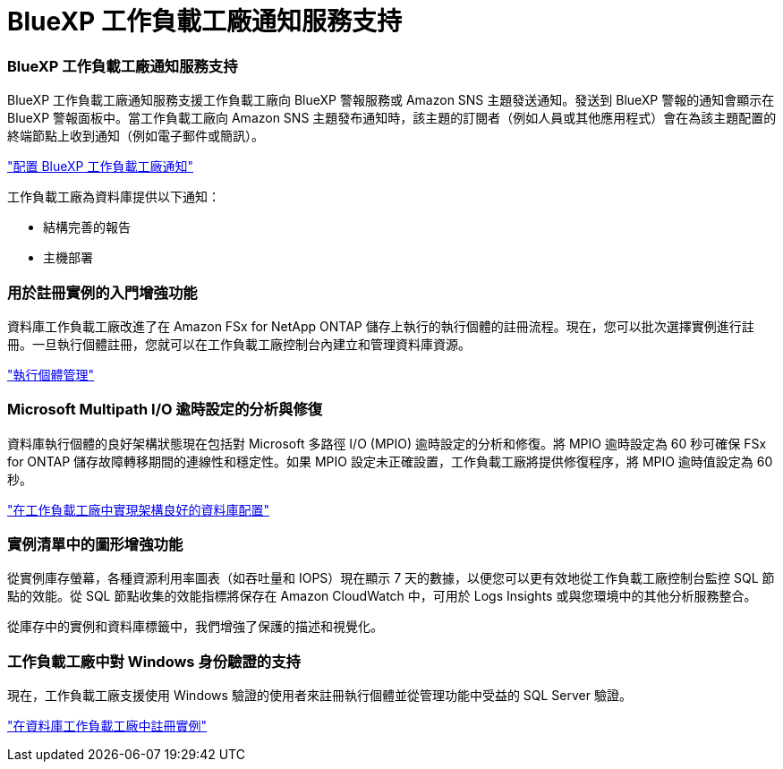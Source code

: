 = BlueXP 工作負載工廠通知服務支持
:allow-uri-read: 




=== BlueXP 工作負載工廠通知服務支持

BlueXP 工作負載工廠通知服務支援工作負載工廠向 BlueXP 警報服務或 Amazon SNS 主題發送通知。發送到 BlueXP 警報的通知會顯示在 BlueXP 警報面板中。當工作負載工廠向 Amazon SNS 主題發布通知時，該主題的訂閱者（例如人員或其他應用程式）會在為該主題配置的終端節點上收到通知（例如電子郵件或簡訊）。

link:https://docs.netapp.com/us-en/workload-setup-admin/configure-notifications.html["配置 BlueXP 工作負載工廠通知"^]

工作負載工廠為資料庫提供以下通知：

* 結構完善的報告
* 主機部署




=== 用於註冊實例的入門增強功能

資料庫工作負載工廠改進了在 Amazon FSx for NetApp ONTAP 儲存上執行的執行個體的註冊流程。現在，您可以批次選擇實例進行註冊。一旦執行個體註冊，您就可以在工作負載工廠控制台內建立和管理資料庫資源。

link:https://docs.netapp.com/us-en/workload-databases/manage-instance.html["執行個體管理"]



=== Microsoft Multipath I/O 逾時設定的分析與修復

資料庫執行個體的良好架構狀態現在包括對 Microsoft 多路徑 I/O (MPIO) 逾時設定的分析和修復。將 MPIO 逾時設定為 60 秒可確保 FSx for ONTAP 儲存故障轉移期間的連線性和穩定性。如果 MPIO 設定未正確設置，工作負載工廠將提供修復程序，將 MPIO 逾時值設定為 60 秒。

link:https://docs.netapp.com/us-en/workload-databases/optimize-configurations.html["在工作負載工廠中實現架構良好的資料庫配置"]



=== 實例清單中的圖形增強功能

從實例庫存螢幕，各種資源利用率圖表（如吞吐量和 IOPS）現在顯示 7 天的數據，以便您可以更有效地從工作負載工廠控制台監控 SQL 節點的效能。從 SQL 節點收集的效能指標將保存在 Amazon CloudWatch 中，可用於 Logs Insights 或與您環境中的其他分析服務整合。

從庫存中的實例和資料庫標籤中，我們增強了保護的描述和視覺化。



=== 工作負載工廠中對 Windows 身份驗證的支持

現在，工作負載工廠支援使用 Windows 驗證的使用者來註冊執行個體並從管理功能中受益的 SQL Server 驗證。

link:https://docs.netapp.com/us-en/workload-databases/register-instance.html["在資料庫工作負載工廠中註冊實例"]
